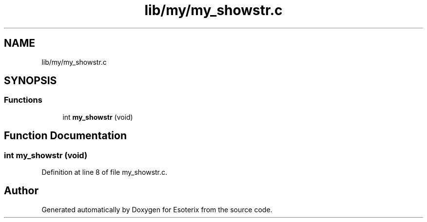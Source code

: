 .TH "lib/my/my_showstr.c" 3 "Thu Jun 23 2022" "Version 1.0" "Esoterix" \" -*- nroff -*-
.ad l
.nh
.SH NAME
lib/my/my_showstr.c
.SH SYNOPSIS
.br
.PP
.SS "Functions"

.in +1c
.ti -1c
.RI "int \fBmy_showstr\fP (void)"
.br
.in -1c
.SH "Function Documentation"
.PP 
.SS "int my_showstr (void)"

.PP
Definition at line 8 of file my_showstr\&.c\&.
.SH "Author"
.PP 
Generated automatically by Doxygen for Esoterix from the source code\&.
